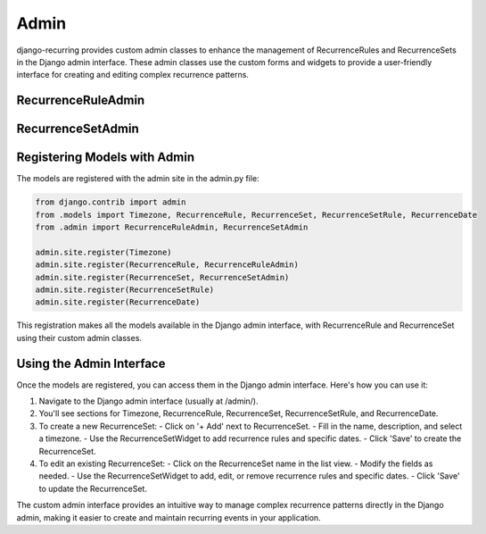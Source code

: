 =====
Admin
=====

django-recurring provides custom admin classes to enhance the management of RecurrenceRules and RecurrenceSets in the Django admin interface. These admin classes use the custom forms and widgets to provide a user-friendly interface for creating and editing complex recurrence patterns.

RecurrenceRuleAdmin
-------------------

.. py:class:: RecurrenceRuleAdmin

    A custom admin class for the RecurrenceRule model.

    .. py:attribute:: form

        Set to RecurrenceRuleForm to use the custom form with the RecurrenceRuleWidget.

RecurrenceSetAdmin
------------------

.. py:class:: RecurrenceSetAdmin

    A custom admin class for the RecurrenceSet model.

    .. py:attribute:: form

        Set to RecurrenceSetForm to use the custom form with the RecurrenceSetWidget.

    .. py:attribute:: list_display

        Displays 'name', 'timezone', 'next_occurrence', and 'previous_occurrence' in the admin list view.

    .. py:attribute:: search_fields

        Allows searching by 'name'.

    .. py:attribute:: list_filter

        Allows filtering by 'timezone'.

    .. py:method:: get_form(self, request, obj=None, **kwargs)

        Overrides the default get_form method to add formsets for RecurrenceSetRules and RecurrenceDates.

    .. py:method:: save_model(self, request, obj, form, change)

        Overrides the default save_model method to save the formsets along with the RecurrenceSet.

Registering Models with Admin
-----------------------------

The models are registered with the admin site in the admin.py file:

.. code-block:: python

    from django.contrib import admin
    from .models import Timezone, RecurrenceRule, RecurrenceSet, RecurrenceSetRule, RecurrenceDate
    from .admin import RecurrenceRuleAdmin, RecurrenceSetAdmin

    admin.site.register(Timezone)
    admin.site.register(RecurrenceRule, RecurrenceRuleAdmin)
    admin.site.register(RecurrenceSet, RecurrenceSetAdmin)
    admin.site.register(RecurrenceSetRule)
    admin.site.register(RecurrenceDate)

This registration makes all the models available in the Django admin interface, with RecurrenceRule and RecurrenceSet using their custom admin classes.

Using the Admin Interface
-------------------------

Once the models are registered, you can access them in the Django admin interface. Here's how you can use it:

1. Navigate to the Django admin interface (usually at /admin/).
2. You'll see sections for Timezone, RecurrenceRule, RecurrenceSet, RecurrenceSetRule, and RecurrenceDate.
3. To create a new RecurrenceSet:
   - Click on '+ Add' next to RecurrenceSet.
   - Fill in the name, description, and select a timezone.
   - Use the RecurrenceSetWidget to add recurrence rules and specific dates.
   - Click 'Save' to create the RecurrenceSet.
4. To edit an existing RecurrenceSet:
   - Click on the RecurrenceSet name in the list view.
   - Modify the fields as needed.
   - Use the RecurrenceSetWidget to add, edit, or remove recurrence rules and specific dates.
   - Click 'Save' to update the RecurrenceSet.

The custom admin interface provides an intuitive way to manage complex recurrence patterns directly in the Django admin, making it easier to create and maintain recurring events in your application.

